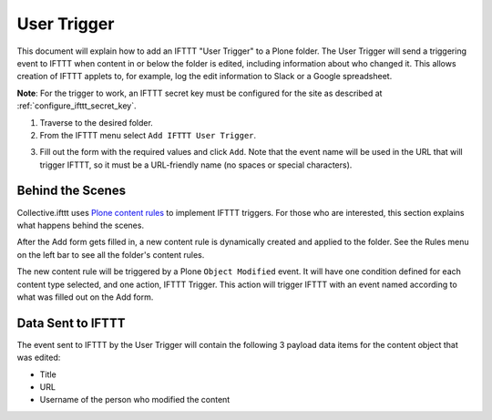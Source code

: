 User Trigger
============

This document will explain how to add an IFTTT "User Trigger" to a Plone folder. 
The User Trigger will send a triggering event to IFTTT when content in or below 
the folder is edited, including information about who changed it. 
This allows creation of IFTTT applets to, for example,
log the edit information to Slack or a Google spreadsheet.

**Note**: For the trigger to work, an IFTTT secret key must be configured 
for the site as described at :ref:`configure_ifttt_secret_key`.

1. Traverse to the desired folder.

2. From the IFTTT menu select ``Add IFTTT User Trigger``.

.. image:: _static/images/add_ifttt_content_trigger/select_actions.png

3. Fill out the form with the required values and click ``Add``. 
   Note that the event name will be used in the URL that will trigger IFTTT, 
   so it must be a URL-friendly name (no spaces or special characters).

.. image:: _static/images/add_ifttt_user_trigger/fill_form.png

Behind the Scenes
-----------------

Collective.ifttt uses 
`Plone content rules <https://docs.plone.org/working-with-content/managing-content/contentrules.html>`_
to implement IFTTT triggers. 
For those who are interested, this section explains what happens behind the scenes.

After the Add form gets filled in, a new content rule is dynamically created and 
applied to the folder. See the Rules menu on the left bar to see all the folder's content rules.

.. image:: _static/images/add_ifttt_user_trigger/rule_tab.png

The new content rule will be triggered by a Plone ``Object Modified`` event. 
It will have one condition defined for each content type selected,
and one action, IFTTT Trigger. This action will trigger IFTTT with an event 
named according to what was filled out on the Add form.

Data Sent to IFTTT
------------------

The event sent to IFTTT by the User Trigger will contain the following 3 payload 
data items for the content object that was edited:

- Title
- URL
- Username of the person who modified the content

